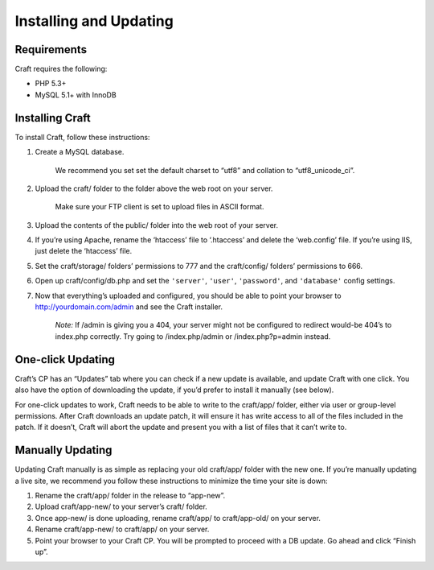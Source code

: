 Installing and Updating
=======================

Requirements
------------

Craft requires the following:

- PHP 5.3+
- MySQL 5.1+ with InnoDB


Installing Craft
-----------------

To install Craft, follow these instructions:

#. Create a MySQL database.

    .. container:: tip

       We recommend you set set the default charset to “utf8” and collation to “utf8_unicode_ci”.

#. Upload the craft/ folder to the folder above the web root on your server.

    .. container:: tip

       Make sure your FTP client is set to upload files in ASCII format.

#. Upload the contents of the public/ folder into the web root of your server.

#. If you’re using Apache, rename the ‘htaccess’ file to ‘.htaccess’ and delete the ‘web.config’ file. If you’re using IIS, just delete the ‘htaccess’ file.
#. Set the craft/storage/ folders’ permissions to 777 and the craft/config/ folders’ permissions to 666.
#. Open up craft/config/db.php and set the ``'server'``, ``'user'``, ``'password'``, and ``'database'`` config settings.
#. Now that everything’s uploaded and configured, you should be able to point your browser to http://yourdomain.com/admin and see the Craft installer.

    .. container:: tip

       *Note:* If /admin is giving you a 404, your server might not be configured to redirect would-be 404’s to index.php correctly. Try going to /index.php/admin or /index.php?p=admin instead.


One-click Updating
------------------

Craft’s CP has an “Updates” tab where you can check if a new update is available, and update Craft with one click. You also have the option of downloading the update, if you’d prefer to install it manually (see below).

For one-click updates to work, Craft needs to be able to write to the craft/app/ folder, either via user or group-level permissions. After Craft downloads an update patch, it will ensure it has write access to all of the files included in the patch. If it doesn’t, Craft will abort the update and present you with a list of files that it can’t write to.


Manually Updating
-----------------

Updating Craft manually is as simple as replacing your old craft/app/ folder with the new one. If you’re manually updating a live site, we recommend you follow these instructions to minimize the time your site is down:

#. Rename the craft/app/ folder in the release to “app-new”.
#. Upload craft/app-new/ to your server’s craft/ folder.
#. Once app-new/ is done uploading, rename craft/app/ to craft/app-old/ on your server.
#. Rename craft/app-new/ to craft/app/ on your server.
#. Point your browser to your Craft CP. You will be prompted to proceed with a DB update. Go ahead and click “Finish up”.
